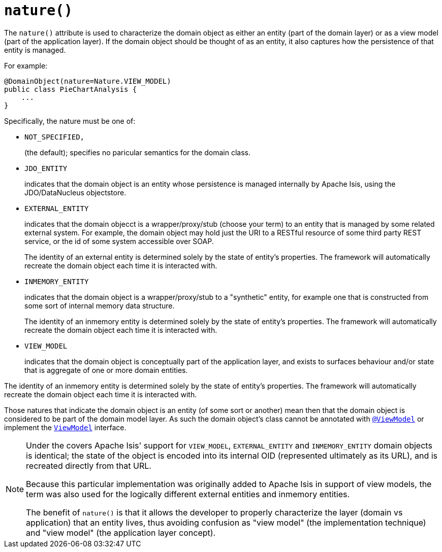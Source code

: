 [[_rg_annotations_manpage-DomainObject_nature]]
= `nature()`
:Notice: Licensed to the Apache Software Foundation (ASF) under one or more contributor license agreements. See the NOTICE file distributed with this work for additional information regarding copyright ownership. The ASF licenses this file to you under the Apache License, Version 2.0 (the "License"); you may not use this file except in compliance with the License. You may obtain a copy of the License at. http://www.apache.org/licenses/LICENSE-2.0 . Unless required by applicable law or agreed to in writing, software distributed under the License is distributed on an "AS IS" BASIS, WITHOUT WARRANTIES OR  CONDITIONS OF ANY KIND, either express or implied. See the License for the specific language governing permissions and limitations under the License.
:_basedir: ../
:_imagesdir: images/



The `nature()` attribute is used to characterize the domain object as either an entity (part of the domain layer) or as a view model (part of the application layer).  If the domain object should be thought of as an entity, it also captures how the persistence of that entity is managed.

For example:

[source,java]
----
@DomainObject(nature=Nature.VIEW_MODEL)
public class PieChartAnalysis {
    ...
}
----

Specifically, the nature must be one of:

* `NOT_SPECIFIED,` +
+
(the default); specifies no paricular semantics for the domain class.

* `JDO_ENTITY` +
+
indicates that the domain object is an entity whose persistence is managed internally by Apache Isis, using the JDO/DataNucleus objectstore.

* `EXTERNAL_ENTITY` +
+
indicates that the domain objecct is a wrapper/proxy/stub (choose your term) to an entity that is managed by some related external system.  For example, the domain object may hold just the URI to a RESTful resource of some third party REST service, or the id of some system accessible over SOAP. +
+
The identity of an external entity is determined solely by the state of entity's properties.  The framework will automatically recreate the domain object each time it is interacted with.

* `INMEMORY_ENTITY` +
+
indicates that the domain object is a wrapper/proxy/stub to a "synthetic" entity, for example one that is constructed from some sort of internal memory data structure. +
+
The identity of an inmemory entity is determined solely by the state of entity's properties.  The framework will automatically recreate the domain object each time it is interacted with.

* `VIEW_MODEL` +
+
indicates that the domain object is conceptually part of the application layer, and exists to surfaces behaviour and/or state that is aggregate of one or more domain entities.

The identity of an inmemory entity is determined solely by the state of entity's properties.  The framework will automatically recreate the domain object each time it is interacted with.

Those natures that indicate the domain object is an entity (of some sort or another) mean then that the domain object is considered to be part of the domain model layer.  As such the domain object's class cannot be annotated with xref:rg.adoc#_rg_annotations_manpage-ViewModel[`@ViewModel`] or implement the xref:rg.adoc#_rg_classes_super_manpage-ViewModel[`ViewModel`] interface.


[NOTE]
====
Under the covers Apache Isis' support for `VIEW_MODEL`, `EXTERNAL_ENTITY` and `INMEMORY_ENTITY` domain objects is identical; the state of the object is encoded into its internal OID (represented ultimately as its URL), and is recreated directly from that URL.

Because this particular implementation was originally added to Apache Isis in support of view models, the term was also used for the logically different external entities and inmemory entities.

The benefit of `nature()` is that it allows the developer to properly characterize the layer (domain vs application) that an entity lives, thus avoiding confusion as "view model" (the implementation technique) and "view model" (the application layer concept).
====
